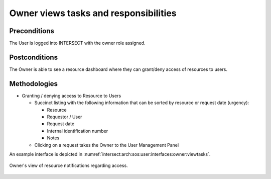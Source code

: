 Owner views tasks and responsibilities
======================================

Preconditions
^^^^^^^^^^^^^

The User is logged into INTERSECT with the owner role assigned.

Postconditions
^^^^^^^^^^^^^^

The Owner is able to see a resource dashboard where they can grant/deny
access of resources to users.

Methodologies
^^^^^^^^^^^^^

- Granting / denying access to Resource to Users

  - Succinct listing with the following information that can be sorted
    by resource or request date (urgency):

    - Resource

    - Requestor / User

    - Request date

    - Internal identification number

    - Notes

  - Clicking on a request takes the Owner to the User Management Panel

An example interface is depicted in
:numref:`intersect:arch:sos:user:interfaces:owner:viewtasks`.

.. figure:: ./viewtasks.png
   :name: intersect:arch:sos:user:interfaces:owner:viewtasks
   :align: center
   :width: 800
   :alt: An example interface

   Owner's view of resource notifications regarding access.
